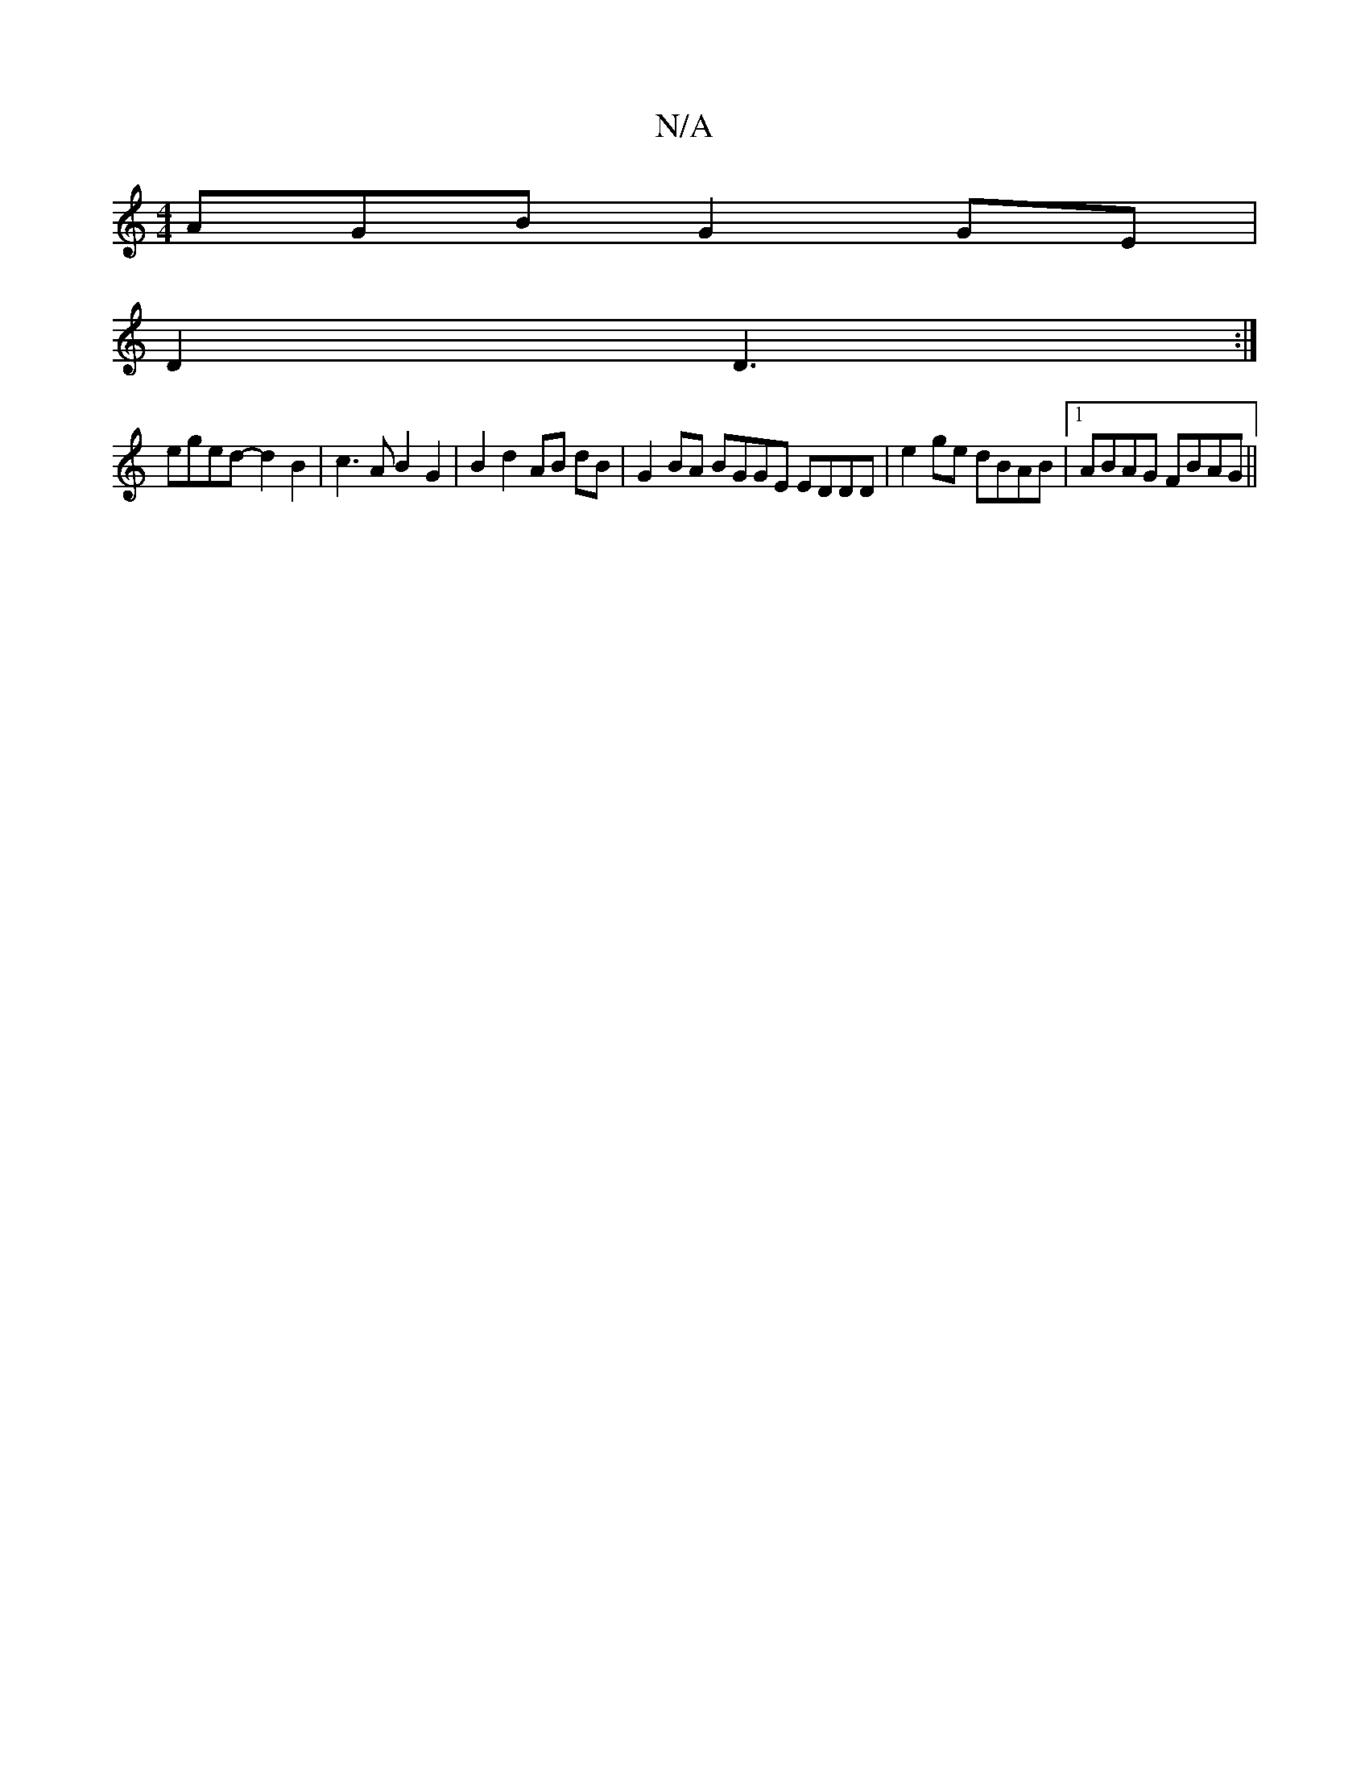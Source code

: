 X:1
T:N/A
M:4/4
R:N/A
K:Cmajor
AGB G2 GE|
D2 D3:|
eged- d2 B2 | c3 A B2 G2|B2 d2 AB dB | G2BA BGGE EDDD|e2 ge dBAB|1 ABAG FBAG ||

||
d/c/d/g/ d>B | e>d ABcded | e>dB<G G>FB>A | d<BA<G F>AF>A B2 d4||
|1 a2 g>g ae/f/ ga | g4 f2 | ge